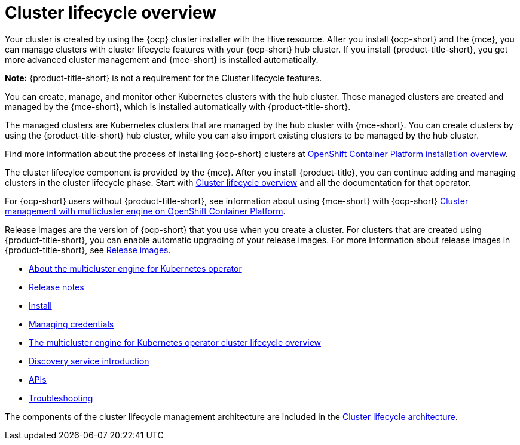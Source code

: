 [#multicluster_engine_overview]
= Cluster lifecycle overview

Your cluster is created by using the {ocp} cluster installer with the Hive resource. After you install {ocp-short} and the {mce}, you can manage clusters with cluster lifecycle features with your {ocp-short} hub cluster. If you install {product-title-short}, you get more advanced cluster management and {mce-short} is installed automatically. 

*Note:* {product-title-short} is not a requirement for the Cluster lifecycle features.

You can create, manage, and monitor other Kubernetes clusters with the hub cluster. Those managed clusters are created and managed by the {mce-short}, which is installed automatically with {product-title-short}.  

The managed clusters are Kubernetes clusters that are managed by the hub cluster with {mce-short}. You can create clusters by using the {product-title-short} hub cluster, while you can also import existing clusters to be managed by the hub cluster.

Find more information about the process of installing {ocp-short} clusters at https://access.redhat.com/documentation/en-us/openshift_container_platform/4.11/html/installing/ocp-installation-overview[OpenShift Container Platform installation overview].

The cluster lifecylce component is provided by the {mce}. After you install {product-title}, you can continue adding and managing clusters in the cluster lifecycle phase. Start with link:../clusters/cluster_lifecycle/cluster_lifecycle_intro.adoc#cluster-overview[Cluster lifecycle overview] and all the documentation for that operator. 

For {ocp-short} users without {product-title-short}, see information about using {mce-short} with {ocp-short} https://access.redhat.com/documentation/en-us/openshift_container_platform/4.12/html/architecture/mce-overview-ocp[Cluster management with multicluster engine on OpenShift Container Platform].

Release images are the version of {ocp-short} that you use when you create a cluster. For clusters that are created using {product-title-short}, you can enable automatic upgrading of your release images. For more information about release images in {product-title-short}, see xref:../cluster_lifecycle/release_images_acm.adoc#release-images-acm[Release images].

* xref:about/mce_intro.adoc#mce-intro[About the multicluster engine for Kubernetes operator]
* xref:release_notes/release_notes_intro.adoc#mce-release-notes[Release notes]
* xref:install_upgrade/install_intro.adoc#mce-install-intro[Install]
* xref:credentials/credential_intro.adoc#credentials[Managing credentials]
* xref:cluster_lifecycle/cluster_lifecycle_intro.adoc#cluster-overview[The multicluster engine for Kubernetes operator cluster lifecycle overview]
* xref:discovery/discovery_intro.adoc#discovery-intro[Discovery service introduction]
* xref:api/api_intro.adoc#apis[APIs]
* xref:support_troubleshooting/troubleshooting_mce_intro.adoc#troubleshooting-mce[Troubleshooting]

The components of the cluster lifecycle management architecture are included in the link:../clusters/cluster_lifecycle/cluster_lifecycle_arch.adoc#cluster-lifecycle-arch[Cluster lifecycle architecture].


